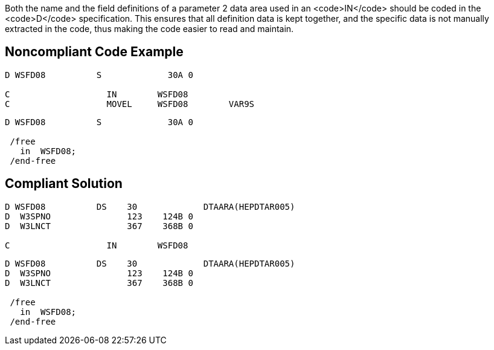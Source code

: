 Both the name and the field definitions of a parameter 2 data area used in an <code>IN</code> should be coded in the <code>D</code> specification. This ensures that all definition data is kept together, and the specific data is not manually extracted in the code, thus making the code easier to read and maintain.


== Noncompliant Code Example

----
D WSFD08          S             30A 0                 

C                   IN        WSFD08   
C                   MOVEL     WSFD08        VAR9S   
----

----
D WSFD08          S             30A 0                 

 /free
   in  WSFD08;
 /end-free
----


== Compliant Solution

----
D WSFD08          DS    30             DTAARA(HEPDTAR005) 
D  W3SPNO               123    124B 0 
D  W3LNCT               367    368B 0 

C                   IN        WSFD08   
----

----
D WSFD08          DS    30             DTAARA(HEPDTAR005) 
D  W3SPNO               123    124B 0 
D  W3LNCT               367    368B 0            

 /free
   in  WSFD08;
 /end-free
----



